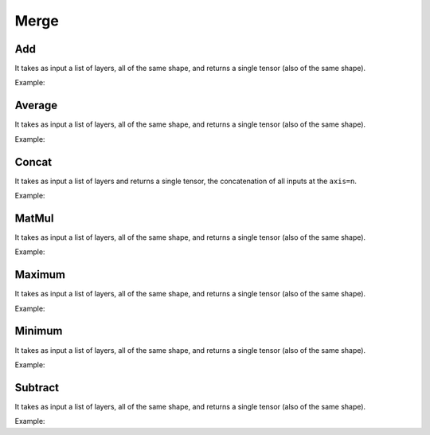 Merge
=====

Add
----

It takes as input a list of layers, all of the same shape, and returns a single tensor (also of the same shape).

Example:

.. code-block:: c++
   :linenos:

    layer Add(const vector<layer> &layers, string name = "");



Average
-------

It takes as input a list of layers, all of the same shape, and returns a single tensor (also of the same shape).

Example:

.. code-block:: c++
   :linenos:

    layer Average(const vector<layer> &layers, string name = ""); //Todo: Implement



Concat
------

It takes as input a list of layers and returns a single tensor, the concatenation of all inputs at the ``axis=n``.

Example:

.. code-block:: c++
   :linenos:

    layer Concat(const vector<layer> &layers, unsigned int axis=1, string name = "");



MatMul
------

It takes as input a list of layers, all of the same shape, and returns a single tensor (also of the same shape).

Example:

.. code-block:: c++
   :linenos:

    layer MatMul(const vector<layer> &layers, string name = "");



Maximum
-------

It takes as input a list of layers, all of the same shape, and returns a single tensor (also of the same shape).

Example:

.. code-block:: c++
   :linenos:

    layer Maximum(const vector<layer> &layers, string name = "");



Minimum
-------

It takes as input a list of layers, all of the same shape, and returns a single tensor (also of the same shape).

Example:

.. code-block:: c++
   :linenos:

    layer Minimum(const vector<layer> &layers, string name = "");



Subtract
---------

It takes as input a list of layers, all of the same shape, and returns a single tensor (also of the same shape).

Example:

.. code-block:: c++
   :linenos:

    layer Subtract(const vector<layer> &layers, string name = "");


